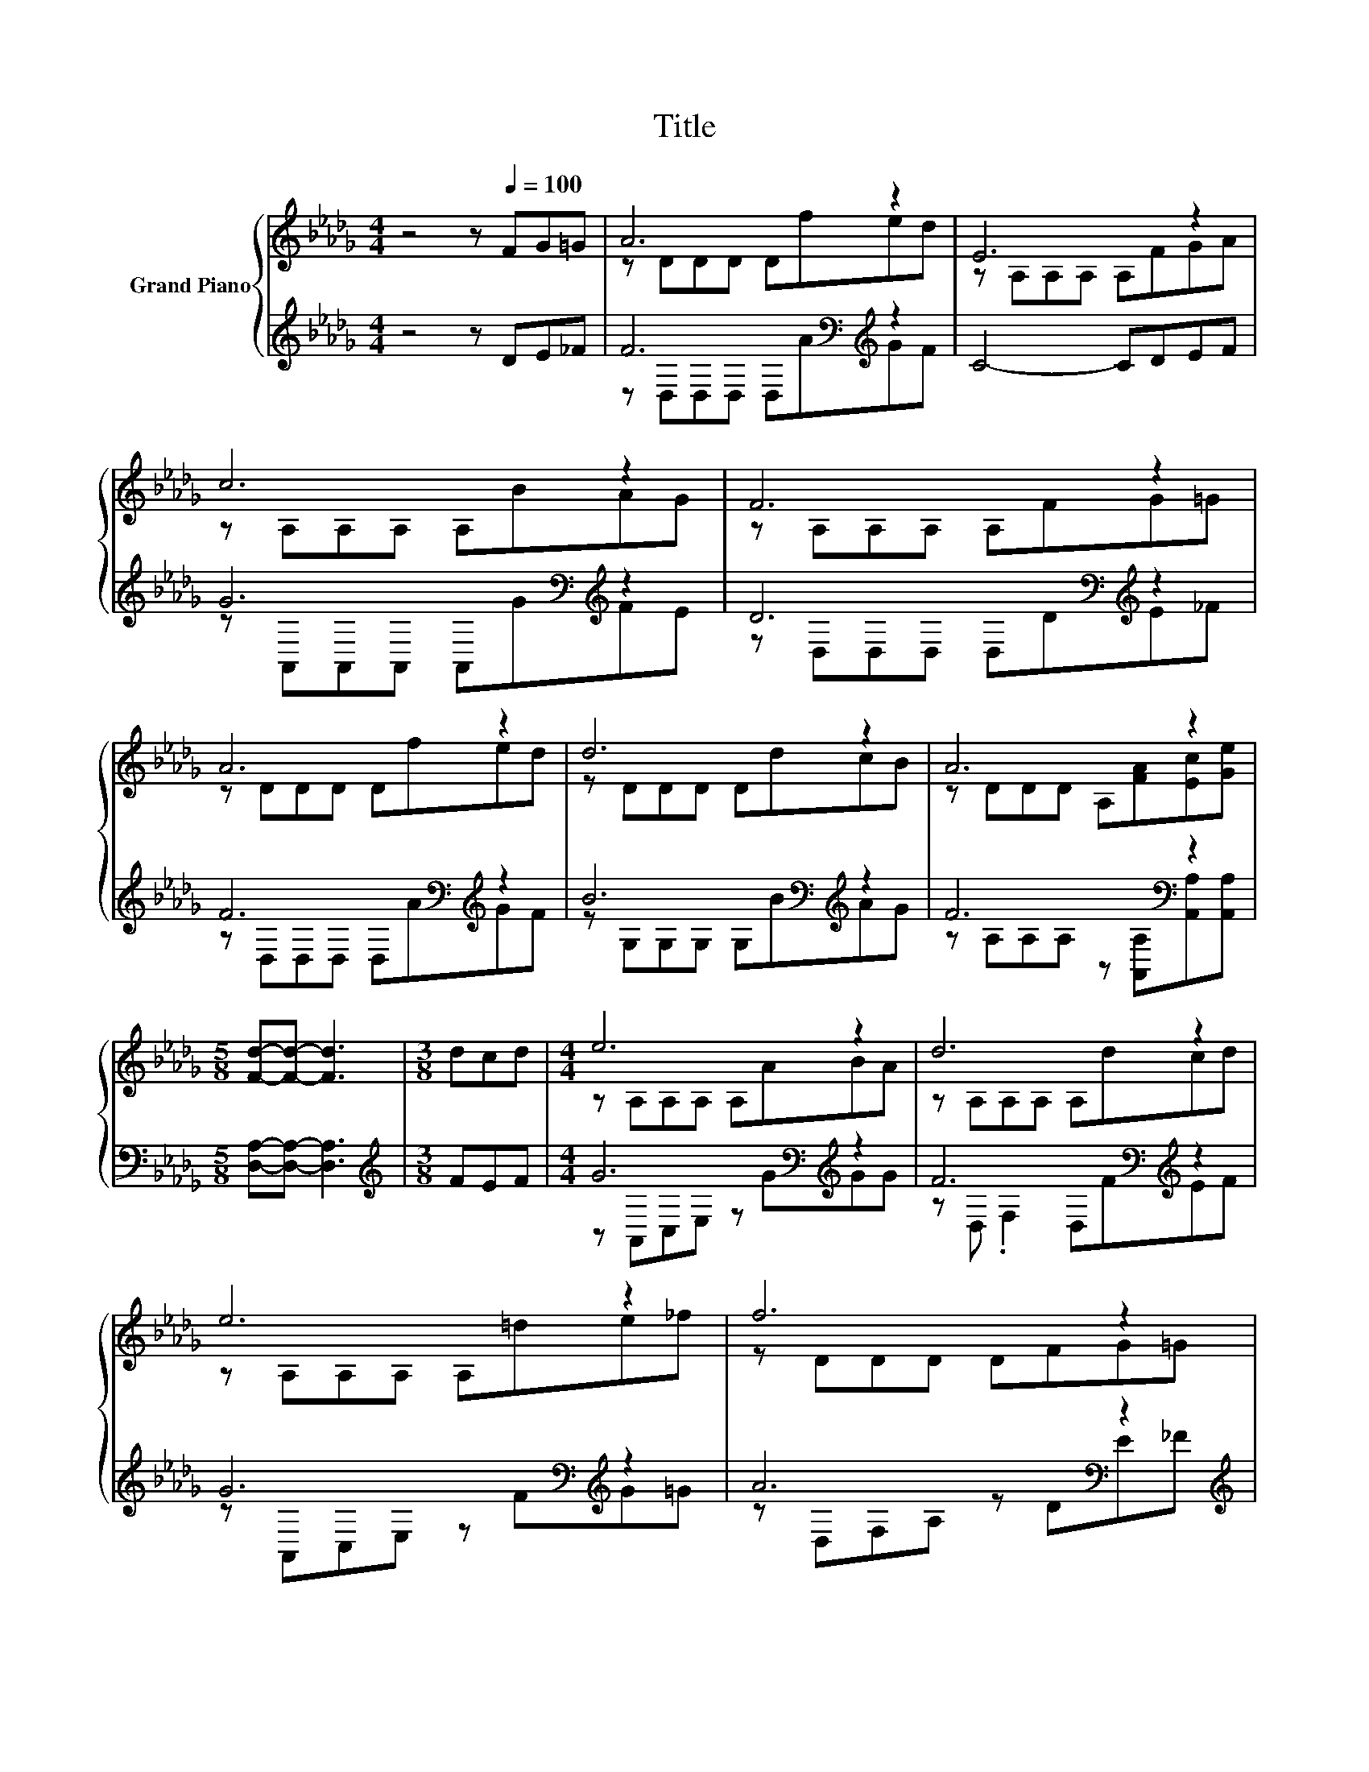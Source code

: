 X:1
T:Title
%%score { ( 1 3 ) | ( 2 4 ) }
L:1/8
M:4/4
K:Db
V:1 treble nm="Grand Piano"
V:3 treble 
V:2 treble 
V:4 treble 
V:1
 z4 z[Q:1/4=100] FG=G | A6 z2 | E6 z2 | c6 z2 | F6 z2 | A6 z2 | d6 z2 | A6 z2 | %8
[M:5/8] [Fd]-[Fd]- [Fd]3 |[M:3/8] dcd |[M:4/4] e6 z2 | d6 z2 | e6 z2 | f6 z2 | A6 z2 | d6 z2 | %16
[M:17/16] A/-A/-A/-A/-A/-A/-A-<A z/ z/ z/ z/ z/ z |[M:5/8] [Fd]-[Fd]- [Fd]3 |] %18
V:2
 z4 z DE_F | F6[K:bass][K:treble] z2 | C4- CDEF | G6[K:bass][K:treble] z2 | %4
 D6[K:bass][K:treble] z2 | F6[K:bass][K:treble] z2 | B6[K:bass][K:treble] z2 | F6[K:bass] z2 | %8
[M:5/8] [D,A,]-[D,A,]- [D,A,]3 |[M:3/8][K:treble] FEF |[M:4/4] G6[K:bass][K:treble] z2 | %11
 F6[K:bass][K:treble] z2 | G6[K:bass][K:treble] z2 | A6[K:bass] z2[K:treble] | %14
 F6[K:bass][K:treble] z2 | B6[K:bass][K:treble] z2 | %16
[M:17/16] F/-F/-F/-F/-F/-F/-F-<F[K:bass] z/ z/ z/ z/ z/ z |[M:5/8] [D,A,]-[D,A,]- [D,A,]3 |] %18
V:3
 x8 | z DDD Dfed | z A,A,A, A,FGA | z A,A,A, A,BAG | z A,A,A, A,FG=G | z DDD Dfed | z DDD DdcB | %7
 z DDD A,[FA][Ec][Ge] |[M:5/8] x5 |[M:3/8] x3 |[M:4/4] z A,A,A, A,ABA | z A,A,A, A,dcd | %12
 z A,A,A, A,=de_f | z DDD DFG=G | z DDD Dfed | z DDD DdcB |[M:17/16] z DDDA,[FA][Ec][Ge]3/2 | %17
[M:5/8] x5 |] %18
V:4
 x8 | z[K:bass] D,D,D, D,[K:treble]AGF | x8 | z[K:bass] A,,A,,A,, A,,[K:treble]GFE | %4
 z[K:bass] D,D,D, D,D[K:treble]E_F | z[K:bass] D,D,D, D,[K:treble]AGF | %6
 z[K:bass] G,G,G, G,[K:treble]BAG | z A,[K:bass]A,A, z [A,,A,][A,,A,][A,,A,] |[M:5/8] x5 | %9
[M:3/8][K:treble] x3 |[M:4/4] z[K:bass] A,,C,E, z[K:treble] GGG | %11
 z[K:bass] D, .F,2 D,[K:treble]FEF | z[K:bass] A,,C,E, z[K:treble] FG=G | %13
 z[K:bass] D,F,A, z DE[K:treble]_F | z[K:bass] D,D,D, D,[K:treble]AGF | %15
 z[K:bass] G,G,G, G,[K:treble]BAG |[M:17/16] z A,A,A, z[K:bass] [A,,A,][A,,A,][A,,A,]3/2 | %17
[M:5/8] x5 |] %18

